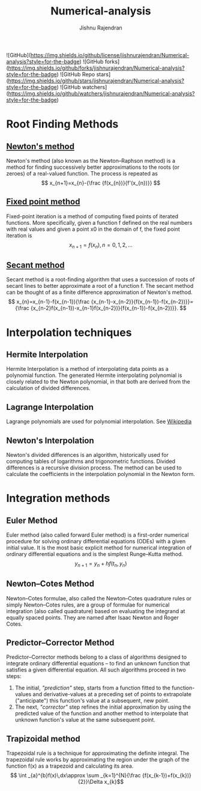 :PROPERTIES:
:ID:       455c46bb-952b-4978-b48e-554565046442
:END:
#+TITLE: Numerical-analysis
#+AUTHOR: Jishnu Rajendran

[[attachment:_20240120_041518num-ana.png]]


![GitHub](https://img.shields.io/github/license/jishnurajendran/Numerical-analysis?style=for-the-badge) ![GitHub forks](https://img.shields.io/github/forks/jishnurajendran/Numerical-analysis?style=for-the-badge) ![GitHub Repo stars](https://img.shields.io/github/stars/jishnurajendran/Numerical-analysis?style=for-the-badge) ![GitHub watchers](https://img.shields.io/github/watchers/jishnurajendran/Numerical-analysis?style=for-the-badge)


* Root Finding Methods
** [[https://en.wikipedia.org/wiki/Newton%27s_method][Newton's method]]
Newton's method (also known as the Newton–Raphson method) is a method for finding successively better approximations to the roots (or zeroes) of a real-valued function. The process is repeated as 
$$ x_{n+1}=x_{n}-{\frac {f(x_{n})}{f'(x_{n})}} $$

** [[https://en.wikipedia.org/wiki/Fixed-point_iteration][Fixed point method]]
Fixed-point iteration is a method of computing fixed points of iterated functions. More specifically, given a function f defined on the real numbers with real values and given a point x0 in the domain of f, the fixed point iteration is
$$ x_{n+1}=f(x_{n}),\,n=0,1,2,\dots$$

** [[https://en.wikipedia.org/wiki/Secant_method][Secant method]]
Secant method is a root-finding algorithm that uses a succession of roots of secant lines to better approximate a root of a function f. The secant method can be thought of as a finite difference approximation of Newton's method.
$$ x_{n}=x_{n-1}-f(x_{n-1}){\frac {x_{n-1}-x_{n-2}}{f(x_{n-1})-f(x_{n-2})}}={\frac {x_{n-2}f(x_{n-1})-x_{n-1}f(x_{n-2})}{f(x_{n-1})-f(x_{n-2})}}. $$

* Interpolation techniques
** Hermite Interpolation
Hermite Interpolation is a method of interpolating data points as a polynomial function. The generated Hermite interpolating polynomial is closely related to the Newton polynomial, in that both are derived from the calculation of divided differences.
** Lagrange Interpolation
Lagrange polynomials are used for polynomial interpolation. See [[https://en.wikipedia.org/wiki/Lagrange_polynomial][Wikipedia]]

** Newton's Interpolation
Newton's divided differences is an algorithm, historically used for computing tables of logarithms and trigonometric functions. Divided differences is a recursive division process. The method can be used to calculate the coefficients in the interpolation polynomial in the Newton form.

* Integration methods
** Euler Method
Euler method (also called forward Euler method) is a first-order numerical procedure for solving ordinary differential equations (ODEs) with a given initial value. It is the most basic explicit method for numerical integration of ordinary differential equations and is the simplest Runge–Kutta method.
$$ y_{n+1} = y_{n} + h f(t_{n} , y_{n}) $$

** Newton–Cotes Method
Newton–Cotes formulae, also called the Newton–Cotes quadrature rules or simply Newton–Cotes rules, are a group of formulae for numerical integration (also called quadrature) based on evaluating the integrand at equally spaced points. They are named after Isaac Newton and Roger Cotes.

** Predictor–Corrector Method
Predictor–Corrector methods belong to a class of algorithms designed to integrate ordinary differential equations – to find an unknown function that satisfies a given differential equation. All such algorithms proceed in two steps:
1. The initial, /"prediction"/ step, starts from a function fitted to the function-values and derivative-values at a preceding set of points to extrapolate ("anticipate") this function's value at a subsequent, new point.
2. The next, /"corrector"/ step refines the initial approximation by using the predicted value of the function and another method to interpolate that unknown function's value at the same subsequent point.
** Trapizoidal method
Trapezoidal rule is a technique for approximating the definite integral. The trapezoidal rule works by approximating the region under the graph of the function f(x) as a trapezoid and calculating its area.
$$ \int _{a}^{b}f(x)\,dx\approx \sum _{k=1}^{N}{\frac {f(x_{k-1})+f(x_{k})}{2}}\Delta x_{k}$$
